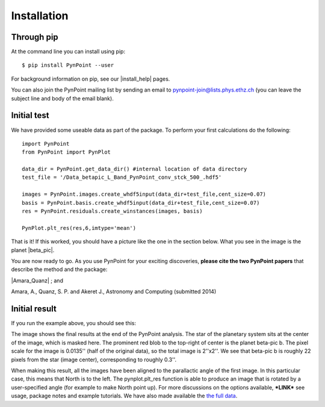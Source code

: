 ============
Installation
============

Through pip
-----------

At the command line you can install using pip::

    $ pip install PynPoint --user
	
For background information on pip, see our |install_help| pages.

You can also join the PynPoint mailing list by sending an email to pynpoint-join@lists.phys.ethz.ch (you can leave the subject line and body of the email blank).

.. |install_help| raw:: html

   <a href="https://wiki.phys.ethz.ch/PynPoint/installation_help" target="_blank">installation help</a>



Initial test
------------

We have provided some useable data as part of the package. To perform your first calculations do the following: ::

	import PynPoint
	from PynPoint import PynPlot
	
	data_dir = PynPoint.get_data_dir() #internal location of data directory
	test_file = '/Data_betapic_L_Band_PynPoint_conv_stck_500_.hdf5' 

	images = PynPoint.images.create_whdf5input(data_dir+test_file,cent_size=0.07)
	basis = PynPoint.basis.create_whdf5input(data_dir+test_file,cent_size=0.07)
	res = PynPoint.residuals.create_winstances(images, basis)
	
	PynPlot.plt_res(res,6,imtype='mean')
	
That is it! If this worked, you should have a picture like the one in the section below. What you see in the image is the planet |beta_pic|. 

.. |beta_pic| raw:: html

   <a href="http://en.wikipedia.org/wiki/Beta_Pictoris" target="_blank">beta-pic b</a>


You are now ready to go. As you use PynPoint for your exciting discoveries, **please cite the two PynPoint papers** that describe the method and the package: 

|Amara_Quanz| ; and 

.. |Amara_Quanz| raw:: html

   <a href="http://adsabs.harvard.edu/abs/2012MNRAS.427..948A" target="_blank">Amara, A. & Quanz, S. P., MNRAS vol. 427 (2012)</a>

Amara, A., Quanz, S. P. and Akeret J., Astronomy and Computing (submitted 2014)


Initial result
--------------

If you run the example above, you should see this:

.. image:: install_example.*
	
The image shows the final results at the end of the PynPoint analysis. The star of the planetary system sits at the center of the image, which is masked here. The prominent red blob to the top-right of center is the planet beta-pic b. The pixel scale for the image is 0.0135'' (half of the original data), so the total image is 2''x2''. We see that beta-pic b is roughly 22 pixels from the star (image center), corresponding to roughly 0.3''. 

When making this result, all the images have been aligned to the parallactic angle of the first image. In this particular case, this means that North is to the left. The pynplot.plt_res function is able to produce an image that is rotated by a user-specified angle (for example to make North point up). For more discussions on the options available, ***LINK*** see usage, package notes and example tutorials. We have also made available the `the full data <http://www.phys.ethz.ch/~amaraa/Data_betapic_L_Band_PynPoint_conv.hdf5>`_.


